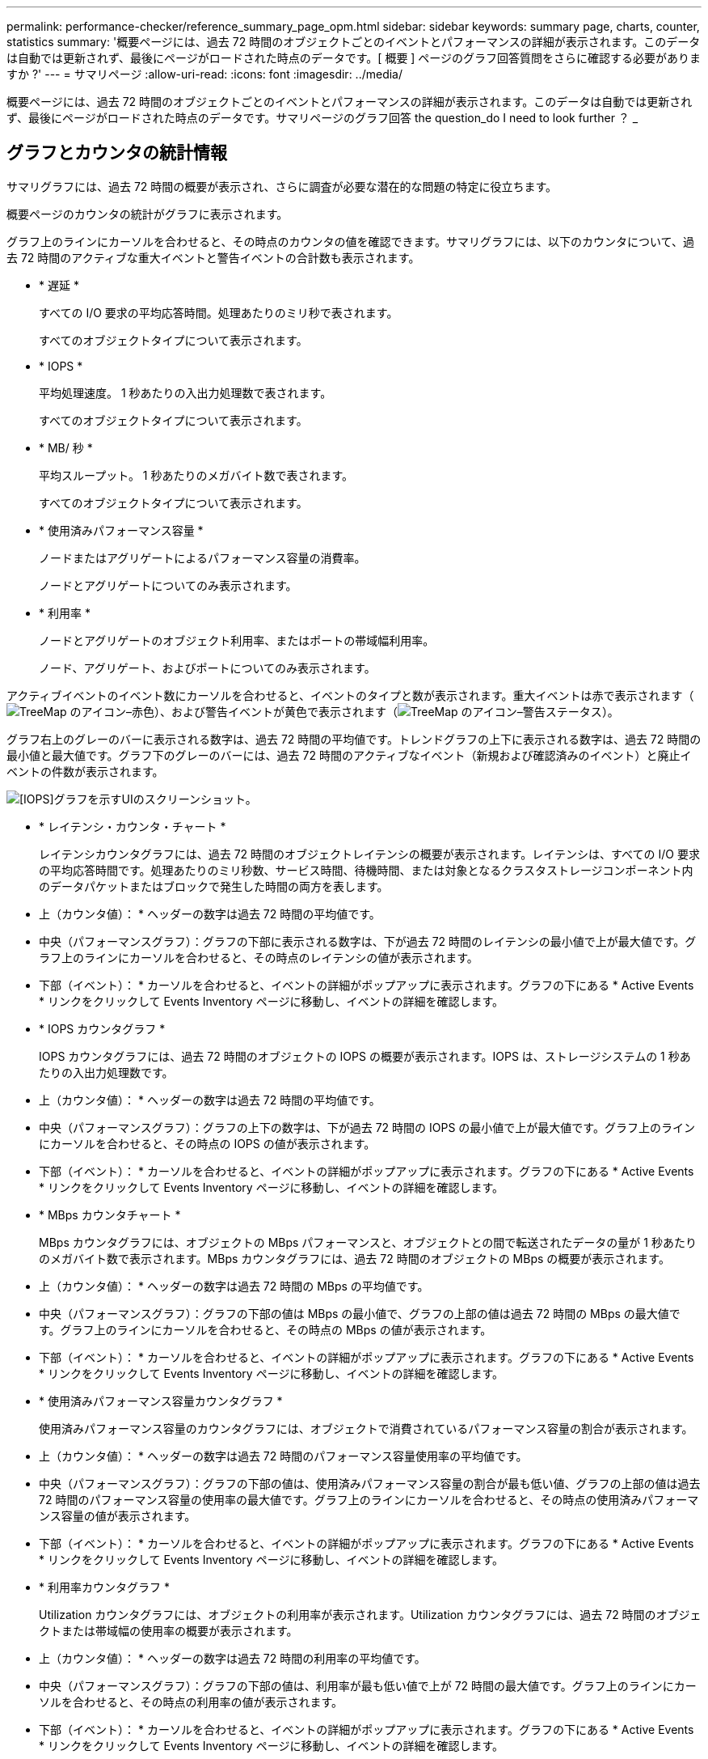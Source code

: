 ---
permalink: performance-checker/reference_summary_page_opm.html 
sidebar: sidebar 
keywords: summary page, charts, counter, statistics 
summary: '概要ページには、過去 72 時間のオブジェクトごとのイベントとパフォーマンスの詳細が表示されます。このデータは自動では更新されず、最後にページがロードされた時点のデータです。[ 概要 ] ページのグラフ回答質問をさらに確認する必要がありますか ?' 
---
= サマリページ
:allow-uri-read: 
:icons: font
:imagesdir: ../media/


[role="lead"]
概要ページには、過去 72 時間のオブジェクトごとのイベントとパフォーマンスの詳細が表示されます。このデータは自動では更新されず、最後にページがロードされた時点のデータです。サマリページのグラフ回答 the question_do I need to look further ？ _



== グラフとカウンタの統計情報

サマリグラフには、過去 72 時間の概要が表示され、さらに調査が必要な潜在的な問題の特定に役立ちます。

概要ページのカウンタの統計がグラフに表示されます。

グラフ上のラインにカーソルを合わせると、その時点のカウンタの値を確認できます。サマリグラフには、以下のカウンタについて、過去 72 時間のアクティブな重大イベントと警告イベントの合計数も表示されます。

* * 遅延 *
+
すべての I/O 要求の平均応答時間。処理あたりのミリ秒で表されます。

+
すべてのオブジェクトタイプについて表示されます。

* * IOPS *
+
平均処理速度。 1 秒あたりの入出力処理数で表されます。

+
すべてのオブジェクトタイプについて表示されます。

* * MB/ 秒 *
+
平均スループット。 1 秒あたりのメガバイト数で表されます。

+
すべてのオブジェクトタイプについて表示されます。

* * 使用済みパフォーマンス容量 *
+
ノードまたはアグリゲートによるパフォーマンス容量の消費率。

+
ノードとアグリゲートについてのみ表示されます。

* * 利用率 *
+
ノードとアグリゲートのオブジェクト利用率、またはポートの帯域幅利用率。

+
ノード、アグリゲート、およびポートについてのみ表示されます。



アクティブイベントのイベント数にカーソルを合わせると、イベントのタイプと数が表示されます。重大イベントは赤で表示されます（image:../media/treemapred_png.gif["TreeMap のアイコン–赤色"]）、および警告イベントが黄色で表示されます（image:../media/treemapstatus_warning_png.gif["TreeMap のアイコン–警告ステータス"]）。

グラフ右上のグレーのバーに表示される数字は、過去 72 時間の平均値です。トレンドグラフの上下に表示される数字は、過去 72 時間の最小値と最大値です。グラフ下のグレーのバーには、過去 72 時間のアクティブなイベント（新規および確認済みのイベント）と廃止イベントの件数が表示されます。

image::../media/iops_graph.gif[[IOPS]グラフを示すUIのスクリーンショット。]

* * レイテンシ・カウンタ・チャート *
+
レイテンシカウンタグラフには、過去 72 時間のオブジェクトレイテンシの概要が表示されます。レイテンシは、すべての I/O 要求の平均応答時間です。処理あたりのミリ秒数、サービス時間、待機時間、または対象となるクラスタストレージコンポーネント内のデータパケットまたはブロックで発生した時間の両方を表します。

+
* 上（カウンタ値）： * ヘッダーの数字は過去 72 時間の平均値です。

+
* 中央（パフォーマンスグラフ）：グラフの下部に表示される数字は、下が過去 72 時間のレイテンシの最小値で上が最大値です。グラフ上のラインにカーソルを合わせると、その時点のレイテンシの値が表示されます。

+
* 下部（イベント）： * カーソルを合わせると、イベントの詳細がポップアップに表示されます。グラフの下にある * Active Events * リンクをクリックして Events Inventory ページに移動し、イベントの詳細を確認します。

* * IOPS カウンタグラフ *
+
IOPS カウンタグラフには、過去 72 時間のオブジェクトの IOPS の概要が表示されます。IOPS は、ストレージシステムの 1 秒あたりの入出力処理数です。

+
* 上（カウンタ値）： * ヘッダーの数字は過去 72 時間の平均値です。

+
* 中央（パフォーマンスグラフ）：グラフの上下の数字は、下が過去 72 時間の IOPS の最小値で上が最大値です。グラフ上のラインにカーソルを合わせると、その時点の IOPS の値が表示されます。

+
* 下部（イベント）： * カーソルを合わせると、イベントの詳細がポップアップに表示されます。グラフの下にある * Active Events * リンクをクリックして Events Inventory ページに移動し、イベントの詳細を確認します。

* * MBps カウンタチャート *
+
MBps カウンタグラフには、オブジェクトの MBps パフォーマンスと、オブジェクトとの間で転送されたデータの量が 1 秒あたりのメガバイト数で表示されます。MBps カウンタグラフには、過去 72 時間のオブジェクトの MBps の概要が表示されます。

+
* 上（カウンタ値）： * ヘッダーの数字は過去 72 時間の MBps の平均値です。

+
* 中央（パフォーマンスグラフ）：グラフの下部の値は MBps の最小値で、グラフの上部の値は過去 72 時間の MBps の最大値です。グラフ上のラインにカーソルを合わせると、その時点の MBps の値が表示されます。

+
* 下部（イベント）： * カーソルを合わせると、イベントの詳細がポップアップに表示されます。グラフの下にある * Active Events * リンクをクリックして Events Inventory ページに移動し、イベントの詳細を確認します。

* * 使用済みパフォーマンス容量カウンタグラフ *
+
使用済みパフォーマンス容量のカウンタグラフには、オブジェクトで消費されているパフォーマンス容量の割合が表示されます。

+
* 上（カウンタ値）： * ヘッダーの数字は過去 72 時間のパフォーマンス容量使用率の平均値です。

+
* 中央（パフォーマンスグラフ）：グラフの下部の値は、使用済みパフォーマンス容量の割合が最も低い値、グラフの上部の値は過去 72 時間のパフォーマンス容量の使用率の最大値です。グラフ上のラインにカーソルを合わせると、その時点の使用済みパフォーマンス容量の値が表示されます。

+
* 下部（イベント）： * カーソルを合わせると、イベントの詳細がポップアップに表示されます。グラフの下にある * Active Events * リンクをクリックして Events Inventory ページに移動し、イベントの詳細を確認します。

* * 利用率カウンタグラフ *
+
Utilization カウンタグラフには、オブジェクトの利用率が表示されます。Utilization カウンタグラフには、過去 72 時間のオブジェクトまたは帯域幅の使用率の概要が表示されます。

+
* 上（カウンタ値）： * ヘッダーの数字は過去 72 時間の利用率の平均値です。

+
* 中央（パフォーマンスグラフ）：グラフの下部の値は、利用率が最も低い値で上が 72 時間の最大値です。グラフ上のラインにカーソルを合わせると、その時点の利用率の値が表示されます。

+
* 下部（イベント）： * カーソルを合わせると、イベントの詳細がポップアップに表示されます。グラフの下にある * Active Events * リンクをクリックして Events Inventory ページに移動し、イベントの詳細を確認します。





== イベント

該当する場合、イベント履歴テーブルには、そのオブジェクトで発生した最新のイベントが表示されます。イベント名をクリックすると、 Event Details ページにイベントの詳細が表示されます。
